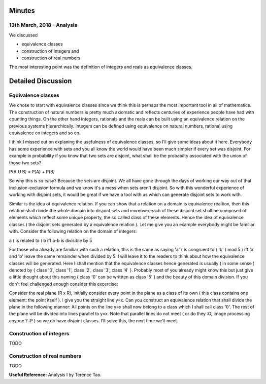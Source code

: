 Minutes
=======

13th March, 2018 - Analysis
---------------------------
We discussed

* equivalence classes
* construction of integers and
* construction of real numbers

The most interesting point was the definition of integers and reals as equivalence classes.

Detailed Discussion
===================
Equivalence classes
-------------------

We chose to start with equivalence classes since we think this is perhaps the most important tool in all of mathematics. The construction of natural numbers is pretty much axiomatic and reflects centuries of experience people have had with counting things. On the other hand integers, rationals and the reals can be built using an equivalence relation on the previous systems hierarchically. Integers can be defined using equivalence on natural numbers, rational using equivalence on integers and so on.

I think I missed out on explaning the usefulness of equivalence classes, so I'll give some ideas about it here. Everybody has some experience with sets and you all know the world would have been much simpler if every set was disjoint. For example in probability if you know that two sets are disjoint, what shall be the probabilty associated with the union of those two sets?

P(A U B) = P(A) + P(B)

So why this is so easy? Because the sets are disjoint. We all have gone through the days of working our way out of that inclusion-exclusion formula and we know it's a mess when sets aren't disjoint. So with this wonderful experience of working with disjoint sets, it would be great if we have a tool with us which can generate disjoint sets to work with. 

Similar is the idea of equivalence relation. If you can show that a relation on a domain is equivalence realtion, then this relation shall divide the whole domain into disjoint sets and moreover each of these disjoint set shall be composed of elements which reflect some unique property, the so called class of these elements. Hence the idea of equivalence classes ( the disjoint sets generated by a equivalence relation ). Let me give you an example everybody might be familiar with. Consider the following relation on the domain of integers:

a ( is related to ) b iff a-b is divisible by 5

For those who already are familiar with such a relation, this is the same as saying 'a' ( is congruent to ) 'b' ( mod 5 ) iff 'a' and 'b' leave the same remainder when divided by 5. I will leave it to the readers to think about how the equivalence classes will be generated. Here I shall mention that the equivalence classes hence generated is usually ( in some sense ) denoted by { class '0', class '1', class '2', class '3', class '4' }. Probably most of you already might know this but just give a little thought about this naming ( class '0' can be writtten as class '5' ) and the beauty of this domain division. If you don't feel challenged enough consider this excercise: 

Consider the real plane (R x R), initially consider every point in the plane as a class of its own ( this class contains one element: the point itself ). I give you the straight line y=x. Can you construct an equivalence relation that shall divide the plane in the following manner: All points on the line y=x shall now belong to a class which I shall call class '0'. The rest of the plane will be divided into lines parallel to y=x. Note that parallel lines do not meet ( or do they :O, image processing anyone ? :P ) so we do have disjoint classes. I'll solve this, the next time we'll meet.

Construction of integers
------------------------

TODO

Construction of real numbers
----------------------------

TODO

**Useful Reference:** Analysis I by Terence Tao.
